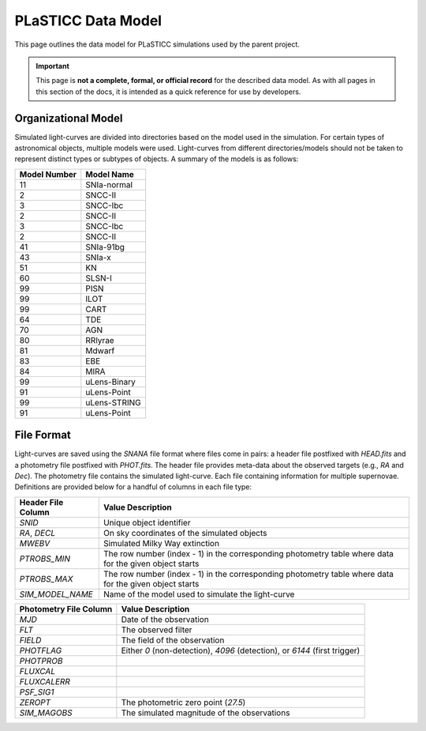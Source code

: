 PLaSTICC Data Model
===================

This page outlines the data model for PLaSTICC simulations used by the parent
project.

.. important:: This page is **not a complete, formal, or official record** for
   the described data model. As with all pages in this section of the docs, it
   is intended as a quick reference for use by developers.

Organizational Model
--------------------

Simulated light-curves are divided into directories based on the model used
in the simulation. For certain types of astronomical objects, multiple models
were used. Light-curves from different directories/models should not be taken
to represent distinct types or subtypes of objects. A summary of the models
is as follows:

+---------------------------+-----------------+
|  Model Number             |  Model Name     |
+===========================+=================+
|                  11       |    SNIa-normal  |
+---------------------------+-----------------+
|                   2       |        SNCC-II  |
+---------------------------+-----------------+
|                   3       |       SNCC-Ibc  |
+---------------------------+-----------------+
|                   2       |        SNCC-II  |
+---------------------------+-----------------+
|                   3       |       SNCC-Ibc  |
+---------------------------+-----------------+
|                   2       |        SNCC-II  |
+---------------------------+-----------------+
|                  41       |      SNIa-91bg  |
+---------------------------+-----------------+
|                  43       |         SNIa-x  |
+---------------------------+-----------------+
|                  51       |             KN  |
+---------------------------+-----------------+
|                  60       |         SLSN-I  |
+---------------------------+-----------------+
|                  99       |           PISN  |
+---------------------------+-----------------+
|                  99       |           ILOT  |
+---------------------------+-----------------+
|                  99       |           CART  |
+---------------------------+-----------------+
|                  64       |            TDE  |
+---------------------------+-----------------+
|                  70       |            AGN  |
+---------------------------+-----------------+
|                  80       |        RRlyrae  |
+---------------------------+-----------------+
|                  81       |         Mdwarf  |
+---------------------------+-----------------+
|                  83       |            EBE  |
+---------------------------+-----------------+
|                  84       |           MIRA  |
+---------------------------+-----------------+
|                  99       |   uLens-Binary  |
+---------------------------+-----------------+
|                  91       |    uLens-Point  |
+---------------------------+-----------------+
|                  99       |   uLens-STRING  |
+---------------------------+-----------------+
|                  91       |    uLens-Point  |
+---------------------------+-----------------+

File Format
-----------

Light-curves are saved using the `SNANA` file format where files come in
pairs: a header file postfixed with `HEAD.fits` and a photometry file
postfixed with `PHOT.fits`. The header file provides meta-data about the
observed targets (e.g., `RA` and `Dec`). The photometry file contains the
simulated light-curve. Each file containing information for multiple
supernovae. Definitions are provided below for a handful of columns in each
file type:

+--------------------+-------------------------------------------------------+
| Header File Column | Value Description                                     |
+====================+=======================================================+
| `SNID`             | Unique object identifier                              |
+--------------------+-------------------------------------------------------+
| `RA`, `DECL`       | On sky coordinates of the simulated objects           |
+--------------------+-------------------------------------------------------+
| `MWEBV`            | Simulated Milky Way extinction                        |
+--------------------+-------------------------------------------------------+
| `PTROBS_MIN`       | The row number (index - 1) in the corresponding       |
|                    | photometry table where data for the given object      |
|                    | starts                                                |
+--------------------+-------------------------------------------------------+
| `PTROBS_MAX`       | The row number (index - 1) in the corresponding       |
|                    | photometry table where data for the given object      |
|                    | starts                                                |
+--------------------+-------------------------------------------------------+
| `SIM_MODEL_NAME`   | Name of the model used to simulate the light-curve    |
+--------------------+-------------------------------------------------------+

+------------------------+---------------------------------------------------+
| Photometry File Column | Value Description                                 |
+========================+===================================================+
| `MJD`                  | Date of the observation                           |
+------------------------+---------------------------------------------------+
| `FLT`                  | The observed filter                               |
+------------------------+---------------------------------------------------+
| `FIELD`                | The field of the observation                      |
+------------------------+---------------------------------------------------+
| `PHOTFLAG`             | Either `0` (non-detection), `4096` (detection),   |
|                        | or `6144` (first trigger)                         |
+------------------------+---------------------------------------------------+
| `PHOTPROB`             |                                                   |
+------------------------+---------------------------------------------------+
| `FLUXCAL`              |                                                   |
+------------------------+---------------------------------------------------+
| `FLUXCALERR`           |                                                   |
+------------------------+---------------------------------------------------+
| `PSF_SIG1`             |                                                   |
+------------------------+---------------------------------------------------+
| `ZEROPT`               | The photometric zero point (`27.5`)               |
+------------------------+---------------------------------------------------+
| `SIM_MAGOBS`           | The simulated magnitude of the observations       |
+------------------------+---------------------------------------------------+